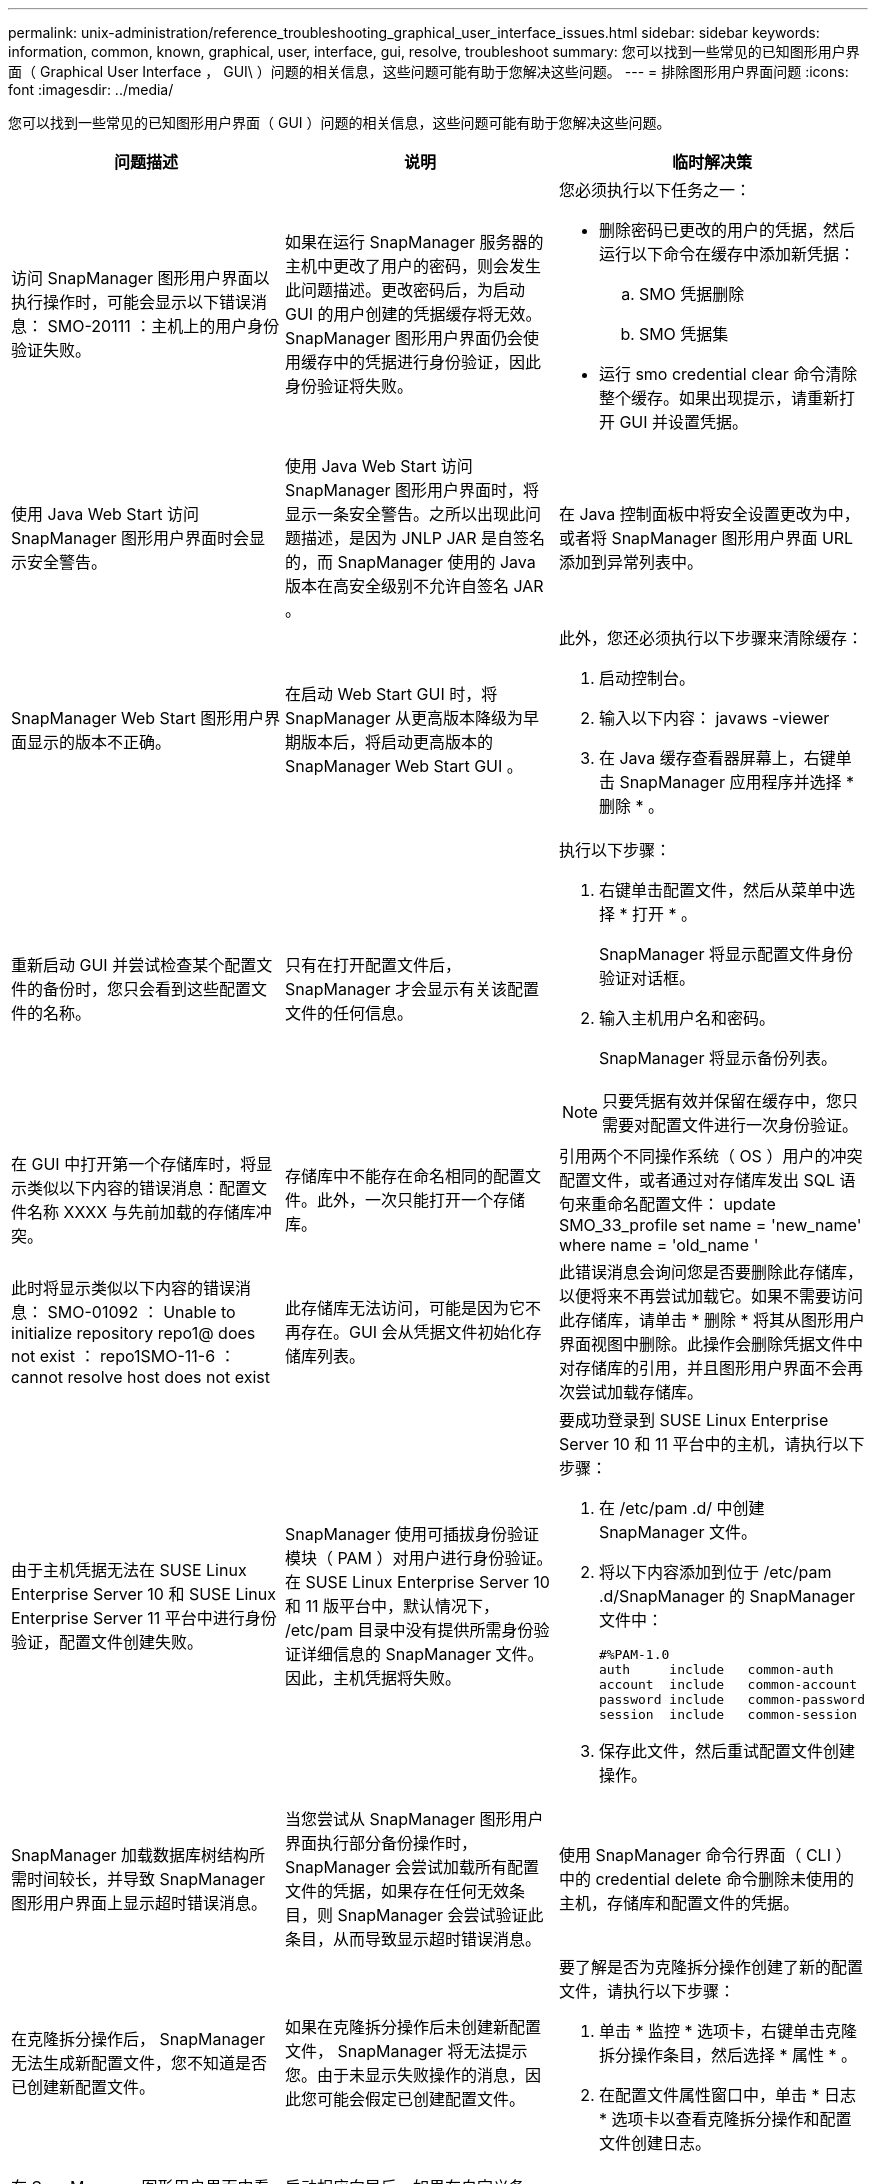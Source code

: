 ---
permalink: unix-administration/reference_troubleshooting_graphical_user_interface_issues.html 
sidebar: sidebar 
keywords: information, common, known, graphical, user, interface, gui, resolve, troubleshoot 
summary: 您可以找到一些常见的已知图形用户界面（ Graphical User Interface ， GUI\ ）问题的相关信息，这些问题可能有助于您解决这些问题。 
---
= 排除图形用户界面问题
:icons: font
:imagesdir: ../media/


[role="lead"]
您可以找到一些常见的已知图形用户界面（ GUI ）问题的相关信息，这些问题可能有助于您解决这些问题。

|===
| 问题描述 | 说明 | 临时解决策 


 a| 
访问 SnapManager 图形用户界面以执行操作时，可能会显示以下错误消息： SMO-20111 ：主机上的用户身份验证失败。
 a| 
如果在运行 SnapManager 服务器的主机中更改了用户的密码，则会发生此问题描述。更改密码后，为启动 GUI 的用户创建的凭据缓存将无效。SnapManager 图形用户界面仍会使用缓存中的凭据进行身份验证，因此身份验证将失败。
 a| 
您必须执行以下任务之一：

* 删除密码已更改的用户的凭据，然后运行以下命令在缓存中添加新凭据：
+
.. SMO 凭据删除
.. SMO 凭据集


* 运行 smo credential clear 命令清除整个缓存。如果出现提示，请重新打开 GUI 并设置凭据。




 a| 
使用 Java Web Start 访问 SnapManager 图形用户界面时会显示安全警告。
 a| 
使用 Java Web Start 访问 SnapManager 图形用户界面时，将显示一条安全警告。之所以出现此问题描述，是因为 JNLP JAR 是自签名的，而 SnapManager 使用的 Java 版本在高安全级别不允许自签名 JAR 。
 a| 
在 Java 控制面板中将安全设置更改为中，或者将 SnapManager 图形用户界面 URL 添加到异常列表中。



 a| 
SnapManager Web Start 图形用户界面显示的版本不正确。
 a| 
在启动 Web Start GUI 时，将 SnapManager 从更高版本降级为早期版本后，将启动更高版本的 SnapManager Web Start GUI 。
 a| 
此外，您还必须执行以下步骤来清除缓存：

. 启动控制台。
. 输入以下内容： javaws -viewer
. 在 Java 缓存查看器屏幕上，右键单击 SnapManager 应用程序并选择 * 删除 * 。




 a| 
重新启动 GUI 并尝试检查某个配置文件的备份时，您只会看到这些配置文件的名称。
 a| 
只有在打开配置文件后， SnapManager 才会显示有关该配置文件的任何信息。
 a| 
执行以下步骤：

. 右键单击配置文件，然后从菜单中选择 * 打开 * 。
+
SnapManager 将显示配置文件身份验证对话框。

. 输入主机用户名和密码。
+
SnapManager 将显示备份列表。




NOTE: 只要凭据有效并保留在缓存中，您只需要对配置文件进行一次身份验证。



 a| 
在 GUI 中打开第一个存储库时，将显示类似以下内容的错误消息：配置文件名称 XXXX 与先前加载的存储库冲突。
 a| 
存储库中不能存在命名相同的配置文件。此外，一次只能打开一个存储库。
 a| 
引用两个不同操作系统（ OS ）用户的冲突配置文件，或者通过对存储库发出 SQL 语句来重命名配置文件： update SMO_33_profile set name = 'new_name' where name = 'old_name '



 a| 
此时将显示类似以下内容的错误消息： SMO-01092 ： Unable to initialize repository repo1@ does not exist ： repo1SMO-11-6 ： cannot resolve host does not exist
 a| 
此存储库无法访问，可能是因为它不再存在。GUI 会从凭据文件初始化存储库列表。
 a| 
此错误消息会询问您是否要删除此存储库，以便将来不再尝试加载它。如果不需要访问此存储库，请单击 * 删除 * 将其从图形用户界面视图中删除。此操作会删除凭据文件中对存储库的引用，并且图形用户界面不会再次尝试加载存储库。



 a| 
由于主机凭据无法在 SUSE Linux Enterprise Server 10 和 SUSE Linux Enterprise Server 11 平台中进行身份验证，配置文件创建失败。
 a| 
SnapManager 使用可插拔身份验证模块（ PAM ）对用户进行身份验证。在 SUSE Linux Enterprise Server 10 和 11 版平台中，默认情况下， /etc/pam 目录中没有提供所需身份验证详细信息的 SnapManager 文件。因此，主机凭据将失败。
 a| 
要成功登录到 SUSE Linux Enterprise Server 10 和 11 平台中的主机，请执行以下步骤：

. 在 /etc/pam .d/ 中创建 SnapManager 文件。
. 将以下内容添加到位于 /etc/pam .d/SnapManager 的 SnapManager 文件中：
+
[listing]
----

#%PAM-1.0
auth     include   common-auth
account  include   common-account
password include   common-password
session  include   common-session
----
. 保存此文件，然后重试配置文件创建操作。




 a| 
SnapManager 加载数据库树结构所需时间较长，并导致 SnapManager 图形用户界面上显示超时错误消息。
 a| 
当您尝试从 SnapManager 图形用户界面执行部分备份操作时， SnapManager 会尝试加载所有配置文件的凭据，如果存在任何无效条目，则 SnapManager 会尝试验证此条目，从而导致显示超时错误消息。
 a| 
使用 SnapManager 命令行界面（ CLI ）中的 credential delete 命令删除未使用的主机，存储库和配置文件的凭据。



 a| 
在克隆拆分操作后， SnapManager 无法生成新配置文件，您不知道是否已创建新配置文件。
 a| 
如果在克隆拆分操作后未创建新配置文件， SnapManager 将无法提示您。由于未显示失败操作的消息，因此您可能会假定已创建配置文件。
 a| 
要了解是否为克隆拆分操作创建了新的配置文件，请执行以下步骤：

. 单击 * 监控 * 选项卡，右键单击克隆拆分操作条目，然后选择 * 属性 * 。
. 在配置文件属性窗口中，单击 * 日志 * 选项卡以查看克隆拆分操作和配置文件创建日志。




 a| 
在 SnapManager 图形用户界面中看不到在备份，还原或克隆操作之前或之后发生的预处理或后处理活动的自定义脚本。
 a| 
启动相应向导后，如果在自定义备份，还原或克隆脚本位置添加自定义脚本，则自定义脚本不会显示在 Available Scripts 列表下。
 a| 
重新启动 SnapManager 主机服务器，然后打开 SnapManager 图形用户界面。



 a| 
不能使用在 SnapManager （ 3.1 或更早版本）中创建的克隆规范 XML 文件执行克隆操作。
 a| 
在 SnapManager 3.2 for Oracle 中，任务规范部分（任务规范）作为单独的任务规范 XML 文件提供。
 a| 
如果您使用的是适用于 Oracle 的 SnapManager 3.2 ，则必须从克隆规范 XML 中删除任务规范部分或创建新的克隆规范 XML 文件。 SnapManager 3.3 或更高版本不支持在 SnapManager 3.2 或更早版本中创建的克隆规范 XML 文件。



 a| 
在 SnapManager 命令行界面中使用 smo credential clear 命令或在 SnapManager 图形用户界面中单击 * 管理 * > * 凭据 * > * 清除 * 缓存 * 来清除用户凭据后，图形用户界面上的 SnapManager 操作无法继续。
 a| 
系统将清除为存储库，主机和配置文件设置的凭据。SnapManager 会在开始任何操作之前验证用户凭据。如果用户凭据无效， SnapManager 将无法进行身份验证。从存储库中删除主机或配置文件后，用户凭据仍可在缓存中使用。这些不必要的凭据条目会降低 GUI 中 SnapManager 操作的速度。
 a| 
根据缓存的清除方式重新启动 SnapManager 图形用户界面。* 注： *

* 如果已从 SnapManager 图形用户界面中清除凭据缓存，则无需退出 SnapManager 图形用户界面。
* 如果已从 SnapManager 命令行界面清除凭据缓存，则必须重新启动 SnapManager 图形用户界面。
* 如果您手动删除了加密的凭据文件，则必须重新启动 SnapManager 图形用户界面。


设置为存储库，配置文件主机和配置文件提供的凭据。在 SnapManager 图形用户界面中，如果存储库树下未映射任何存储库，请执行以下步骤：

. 单击 * 任务 * > * 添加现有存储库 *
. 右键单击存储库，单击 * 打开 * ，然后在 * 存储库凭据身份验证 * 窗口中输入用户凭据。
. 右键单击存储库下的主机，单击 * 打开 * ，然后在 * 主机凭据身份验证 * 中输入用户凭据。
. 右键单击主机下的配置文件，单击 * 打开 * ，然后在 * 配置文件凭据身份验证 * 中输入用户凭据。




 a| 
从配置文件属性窗口的 * 保护管理器保护策略 * 下拉菜单和配置文件创建向导的策略设置页面中选择 * 无 * 时，将显示错误消息 Unable to list the protection policies for the following reason ： Protection Manager is temporarily unavailable 。
 a| 
未为保护管理器配置 SnapManager ，或者保护管理器未运行。
 a| 
无需执行任何操作。



 a| 
由于浏览器的安全套接字层（ Secure Sockets Layer ， SSL ）密码强度较弱，您无法使用 Java Web Start 图形用户界面打开 SnapManager 图形用户界面。
 a| 
SnapManager 不支持小于 128 位的 SSL 密码。
 a| 
升级浏览器版本并检查密码强度。

|===
